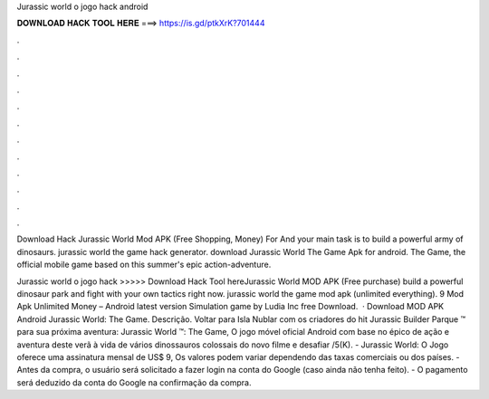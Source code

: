 Jurassic world o jogo hack android



𝐃𝐎𝐖𝐍𝐋𝐎𝐀𝐃 𝐇𝐀𝐂𝐊 𝐓𝐎𝐎𝐋 𝐇𝐄𝐑𝐄 ===> https://is.gd/ptkXrK?701444



.



.



.



.



.



.



.



.



.



.



.



.

Download Hack Jurassic World Mod APK (Free Shopping, Money) For And your main task is to build a powerful army of dinosaurs. jurassic world the game hack generator. download Jurassic World The Game Apk for android. The Game, the official mobile game based on this summer's epic action-adventure.

Jurassic world o jogo hack >>>>> Download Hack Tool hereJurassic World MOD APK (Free purchase) build a powerful dinosaur park and fight with your own tactics right now. jurassic world the game mod apk (unlimited everything). 9 Mod Apk Unlimited Money – Android latest version Simulation game by Ludia Inc free Download.  · Download MOD APK Android Jurassic World: The Game. Descrição. Voltar para Isla Nublar com os criadores do hit Jurassic Builder Parque ™ para sua próxima aventura: Jurassic World ™: The Game, O jogo móvel oficial Android com base no épico de ação e aventura deste verã à vida de vários dinossauros colossais do novo filme e desafiar /5(K). - Jurassic World: O Jogo oferece uma assinatura mensal de US$ 9, Os valores podem variar dependendo das taxas comerciais ou dos países. - Antes da compra, o usuário será solicitado a fazer login na conta do Google (caso ainda não tenha feito). - O pagamento será deduzido da conta do Google na confirmação da compra.
